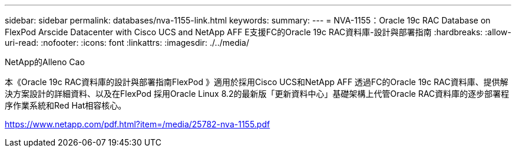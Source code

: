 ---
sidebar: sidebar 
permalink: databases/nva-1155-link.html 
keywords:  
summary:  
---
= NVA-1155：Oracle 19c RAC Database on FlexPod Arscide Datacenter with Cisco UCS and NetApp AFF E支援FC的Oracle 19c RAC資料庫-設計與部署指南
:hardbreaks:
:allow-uri-read: 
:nofooter: 
:icons: font
:linkattrs: 
:imagesdir: ./../media/


NetApp的Alleno Cao

本《Oracle 19c RAC資料庫的設計與部署指南FlexPod 》適用於採用Cisco UCS和NetApp AFF 透過FC的Oracle 19c RAC資料庫、提供解決方案設計的詳細資料、以及在FlexPod 採用Oracle Linux 8.2的最新版「更新資料中心」基礎架構上代管Oracle RAC資料庫的逐步部署程序作業系統和Red Hat相容核心。

link:https://www.netapp.com/pdf.html?item=/media/25782-nva-1155.pdf["https://www.netapp.com/pdf.html?item=/media/25782-nva-1155.pdf"^]
